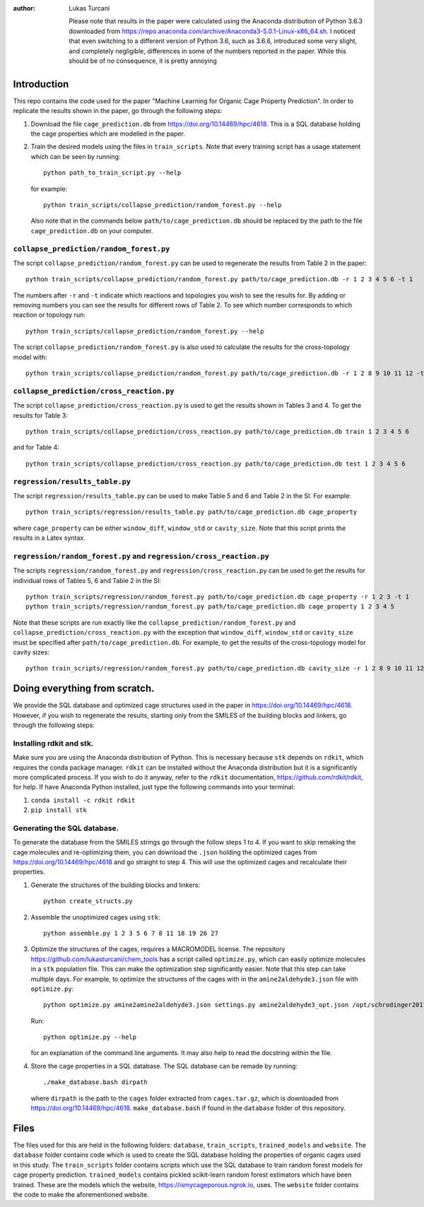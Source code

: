 :author: Lukas Turcani

    Please note that results in the paper were calculated using the
    Anaconda distribution of Python 3.6.3 downloaded from
    https://repo.anaconda.com/archive/Anaconda3-5.0.1-Linux-x86_64.sh.
    I noticed that even switching to a different version of Python 3.6,
    such as 3.6.6, introduced some very slight, and completely negligible,
    differences in some of the numbers reported in the paper.
    While this should be of no consequence, it is pretty annoying

Introduction
============

This repo contains the code used for the paper "Machine Learning for
Organic Cage Property Prediction". In order to replicate the results
shown in the paper, go through the following steps:

1. Download the file ``cage_prediction.db`` from
   https://doi.org/10.14469/hpc/4618. This is a SQL database holding
   the cage properties which are modelled in the paper.
2. Train the desired models using the files in ``train_scripts``.
   Note that every training script has
   a usage statement which can be seen by running::

       python path_to_train_script.py --help

   for example::

       python train_scripts/collapse_prediction/random_forest.py --help

   Also note that in the commands below ``path/to/cage_prediction.db``
   should be replaced by the path to the file ``cage_prediction.db``
   on your computer.

``collapse_prediction/random_forest.py``
----------------------------------------

The script ``collapse_prediction/random_forest.py`` can be used to
regenerate the results from Table 2 in the paper::

   python train_scripts/collapse_prediction/random_forest.py path/to/cage_prediction.db -r 1 2 3 4 5 6 -t 1

The numbers after ``-r`` and ``-t`` indicate which reactions and
topologies you wish to see the results for. By adding or removing
numbers you can see the results for different rows of Table 2. To
see which number corresponds to which reaction or topology run::

   python train_scripts/collapse_prediction/random_forest.py --help

The script ``collapse_prediction/random_forest.py`` is also used to
calculate the results for the cross-topology model with::

   python train_scripts/collapse_prediction/random_forest.py path/to/cage_prediction.db -r 1 2 8 9 10 11 12 -t 1 2 3 4 5 --join

``collapse_prediction/cross_reaction.py``
-----------------------------------------

The script ``collapse_prediction/cross_reaction.py`` is used to
get the results shown in Tables 3 and 4. To get the results for
Table 3::

   python train_scripts/collapse_prediction/cross_reaction.py path/to/cage_prediction.db train 1 2 3 4 5 6

and for Table 4::

   python train_scripts/collapse_prediction/cross_reaction.py path/to/cage_prediction.db test 1 2 3 4 5 6

``regression/results_table.py``
-------------------------------

The script ``regression/results_table.py`` can be used to make
Table 5 and 6 and Table 2 in the SI. For example::

   python train_scripts/regression/results_table.py path/to/cage_prediction.db cage_property

where ``cage_property`` can be either ``window_diff``, ``window_std``
or ``cavity_size``. Note that this script prints the
results in a Latex syntax.

``regression/random_forest.py`` and ``regression/cross_reaction.py``
--------------------------------------------------------------------

The scripts ``regression/random_forest.py``
and ``regression/cross_reaction.py`` can be used to get the results for
individual rows of Tables 5, 6 and Table 2 in the SI::

   python train_scripts/regression/random_forest.py path/to/cage_prediction.db cage_property -r 1 2 3 -t 1
   python train_scripts/regression/random_forest.py path/to/cage_prediction.db cage_property 1 2 3 4 5

Note that these scripts are run exactly like the ``collapse_prediction/random_forest.py`` and
``collapse_prediction/cross_reaction.py`` with the exception that
``window_diff``, ``window_std`` or ``cavity_size`` must be specified
after ``path/to/cage_prediction.db``. For example, to get the
results of the cross-topology model for cavity sizes::

   python train_scripts/regression/random_forest.py path/to/cage_prediction.db cavity_size -r 1 2 8 9 10 11 12 -t 1 2 3 4 5 --join


Doing everything from scratch.
==============================

We provide the SQL database and optimized cage structures used in the
paper in https://doi.org/10.14469/hpc/4618. However, if you wish to
regenerate the results, starting only from the SMILES of the building
blocks and linkers, go through the following steps:

Installing rdkit and stk.
-------------------------

Make sure you are using the Anaconda distribution of Python. This
is necessary because ``stk`` depends on ``rdkit``, which requires the
conda package manager. ``rdkit`` can be installed without the
Anaconda distribution but it is a significantly more complicated
process. If you wish to do it anyway, refer to the ``rdkit``
documentation, https://github.com/rdkit/rdkit, for help. If have
Anaconda Python installed, just type the following commands into your
terminal:

1. ``conda install -c rdkit rdkit``
2. ``pip install stk``

Generating the SQL database.
----------------------------

To generate the database from the SMILES strings go through the
follow steps 1 to 4. If you want to skip remaking the cage molecules
and re-optimizing them, you can download the ``.json`` holding the
optimized cages from https://doi.org/10.14469/hpc/4618 and go straight
to step 4. This will use the optimized cages and recalculate their
properties.


1. Generate the structures of the building blocks and linkers::

       python create_structs.py

2. Assemble the unoptimized cages using ``stk``::

       python assemble.py 1 2 3 5 6 7 8 11 18 19 26 27

3. Optimize the structures of the cages, requires a MACROMODEL license.
   The repository https://github.com/lukasturcani/chem_tools
   has a script called ``optimize.py``, which can easily optimize
   molecules in a ``stk`` population file. This can make the optimization
   step significantly easier. Note that this step can take multiple
   days. For example,  to optimize the structures of the cages with
   in the ``amine2aldehyde3.json`` file with ``optimize.py``::

       python optimize.py amine2amine2aldehyde3.json settings.py amine2aldehyde3_opt.json /opt/schrodinger2017-4

   Run::

       python optimize.py --help

   for an explanation of the command line arguments. It may also help
   to read the docstring within the file.

4. Store the cage properties in a SQL database. The SQL database can be
   remade by running::
       ./make_database.bash dirpath

   where ``dirpath`` is the path
   to the ``cages`` folder extracted from ``cages.tar.gz``, which is
   downloaded from https://doi.org/10.14469/hpc/4618.
   ``make_database.bash`` if found in the ``database`` folder of this
   repository.

Files
=====

The files used for this are held in the following folders: ``database``,
``train_scripts``, ``trained_models`` and ``website``. The
``database`` folder contains code which is used to create the SQL
database holding the properties of organic cages used in this study.
The ``train_scripts``
folder contains scripts which use the SQL database to train random
forest models for cage property prediction. ``trained_models`` contains
pickled scikit-learn random forest estimators which have been trained.
These are the models which the website, https://ismycageporous.ngrok.io, uses.
The ``website`` folder contains the code to make the aforementioned website.
